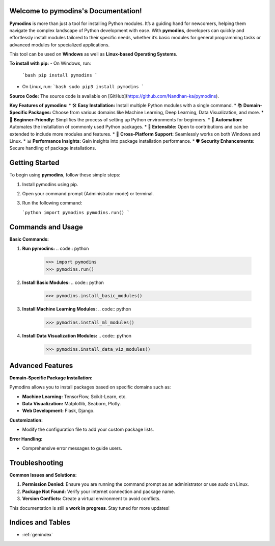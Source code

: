 
.. image:: PYMODINS.png
   :alt: Pymodins Logo
   :align: center
   :width: 200px
   :data-aos: "fade-up"  # Animation when the image comes into view

Welcome to pymodins's Documentation!
=====================================

**Pymodins** is more than just a tool for installing Python modules. It’s a guiding hand for newcomers, helping them navigate the complex landscape of Python development with ease. With **pymodins**, developers can quickly and effortlessly install modules tailored to their specific needs, whether it’s basic modules for general programming tasks or advanced modules for specialized applications.

This tool can be used on **Windows** as well as **Linux-based Operating Systems**.

**To install with pip:**  
- On Windows, run:  
  ```bash
  pip install pymodins
  ```
- On Linux, run:  
  ```bash
  sudo pip3 install pymodins
  ```

**Source Code:**  
The source code is available on [GitHub](https://github.com/Nandhan-ka/pymodins).

**Key Features of pymodins:**
* 🛠️ **Easy Installation:** Install multiple Python modules with a single command.
* 📚 **Domain-Specific Packages:** Choose from various domains like Machine Learning, Deep Learning, Data Visualization, and more.
* 🌱 **Beginner-Friendly:** Simplifies the process of setting up Python environments for beginners.
* 🤖 **Automation:** Automates the installation of commonly used Python packages.
* 🔧 **Extensible:** Open to contributions and can be extended to include more modules and features.
* 🚀 **Cross-Platform Support:** Seamlessly works on both Windows and Linux.
* 📊 **Performance Insights:** Gain insights into package installation performance.
* 🛡️ **Security Enhancements:** Secure handling of package installations.

Getting Started
===============

To begin using **pymodins**, follow these simple steps:

1. Install pymodins using pip.
2. Open your command prompt (Administrator mode) or terminal.
3. Run the following command:

   ```python
   import pymodins
   pymodins.run()
   ```

Commands and Usage
==================

**Basic Commands:**

1. **Run pymodins:**
   .. code:: python

      >>> import pymodins
      >>> pymodins.run()

   .. image:: run.png
      :alt: Running pymodins
      :align: center
      :width: 60%
      :data-aos: "fade-in"

2. **Install Basic Modules:**
   .. code:: python

      >>> pymodins.install_basic_modules()

   .. image:: basic_modules.png
      :alt: Installing Basic Modules
      :align: center
      :width: 60%
      :data-aos: "fade-in"

3. **Install Machine Learning Modules:**
   .. code:: python

      >>> pymodins.install_ml_modules()

4. **Install Data Visualization Modules:**
   .. code:: python

      >>> pymodins.install_data_viz_modules()

Advanced Features
=================

**Domain-Specific Package Installation:**

Pymodins allows you to install packages based on specific domains such as:

- **Machine Learning:** TensorFlow, Scikit-Learn, etc.
- **Data Visualization:** Matplotlib, Seaborn, Plotly.
- **Web Development:** Flask, Django.

**Customization:**

- Modify the configuration file to add your custom package lists.

**Error Handling:**

- Comprehensive error messages to guide users.

Troubleshooting
===============

**Common Issues and Solutions:**

1. **Permission Denied:**
   Ensure you are running the command prompt as an administrator or use `sudo` on Linux.

2. **Package Not Found:**
   Verify your internet connection and package name.

3. **Version Conflicts:**
   Create a virtual environment to avoid conflicts.

This documentation is still a **work in progress**. Stay tuned for more updates!

Indices and Tables
==================

* :ref:`genindex`
